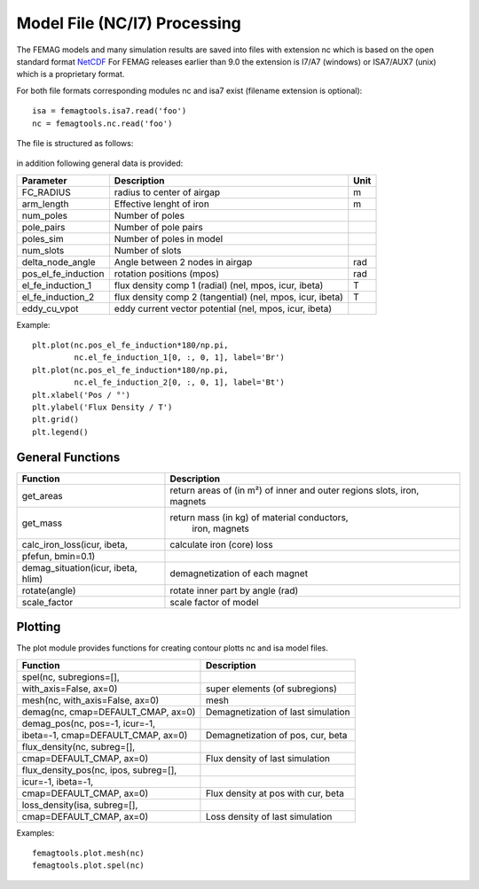 Model File (NC/I7) Processing
*****************************

The FEMAG models and many simulation results are saved into files with extension nc
which is based on the open standard format `NetCDF <https://www.unidata.ucar.edu/software/netcdf>`_
For FEMAG releases earlier than 9.0 the extension is I7/A7 (windows) or ISA7/AUX7 (unix) which is a proprietary format.

For both file formats corresponding modules nc and isa7 exist (filename extension is optional)::

  isa = femagtools.isa7.read('foo')
  nc = femagtools.nc.read('foo')

The file is structured as follows:

.. figure:: img/ncformat.png

in addition following general data is provided:

====================  ======================================  ======
Parameter             Description                             Unit
====================  ======================================  ======
FC_RADIUS             radius to center of airgap              m
arm_length            Effective lenght of iron                m
num_poles             Number of poles
pole_pairs            Number of pole pairs
poles_sim             Number of poles in model
num_slots             Number of slots
delta_node_angle      Angle between 2 nodes in airgap         rad
pos_el_fe_induction   rotation positions (mpos)               rad
el_fe_induction_1     flux density comp 1 (radial)            T
                      (nel, mpos, icur, ibeta)
el_fe_induction_2     flux density comp 2 (tangential)        T
                      (nel, mpos, icur, ibeta)
eddy_cu_vpot          eddy current vector potential
                      (nel, mpos, icur, ibeta)
====================  ======================================  ======

Example::

  plt.plot(nc.pos_el_fe_induction*180/np.pi,
           nc.el_fe_induction_1[0, :, 0, 1], label='Br')
  plt.plot(nc.pos_el_fe_induction*180/np.pi,
           nc.el_fe_induction_2[0, :, 0, 1], label='Bt')
  plt.xlabel('Pos / °')
  plt.ylabel('Flux Density / T')
  plt.grid()
  plt.legend()

.. figure:: img/fluxdens.png

General Functions
-----------------

=====================================  ==============================================
Function                               Description
=====================================  ==============================================
get_areas                              return areas of (in m²) of inner and outer
                                       regions slots, iron, magnets
get_mass                               return mass (in kg) of material conductors,
                                        iron, magnets
calc_iron_loss(icur, ibeta,            calculate iron (core) loss
        pfefun, bmin=0.1)
demag_situation(icur, ibeta, hlim)     demagnetization of each magnet
rotate(angle)                          rotate inner part by angle (rad)
scale_factor                           scale factor of model
=====================================  ==============================================

Plotting
--------

The plot module provides functions for creating contour plotts nc and isa model files.

=====================================  ======================================
Function                               Description
=====================================  ======================================
spel(nc, subregions=[],
    with_axis=False, ax=0)             super elements (of subregions)
mesh(nc, with_axis=False, ax=0)        mesh
demag(nc, cmap=DEFAULT_CMAP, ax=0)     Demagnetization of last simulation
demag_pos(nc, pos=-1, icur=-1,
  ibeta=-1, cmap=DEFAULT_CMAP, ax=0)   Demagnetization of pos, cur, beta
flux_density(nc, subreg=[],
    cmap=DEFAULT_CMAP, ax=0)           Flux density of last simulation
flux_density_pos(nc, ipos, subreg=[],
  icur=-1, ibeta=-1,
  cmap=DEFAULT_CMAP, ax=0)             Flux density at pos with cur, beta
loss_density(isa, subreg=[],
  cmap=DEFAULT_CMAP, ax=0)             Loss density of last simulation
=====================================  ======================================


Examples::

  femagtools.plot.mesh(nc)
  femagtools.plot.spel(nc)

.. figure:: img/spel.png
.. figure:: img/mesh.png
